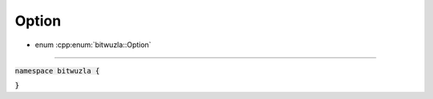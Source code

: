 Option
------

- enum :cpp:enum:`bitwuzla::Option`

----

:code:`namespace bitwuzla {`

.. doxygenenum:: bitwuzla::Option
    :project: Bitwuzla_cpp

:code:`}`


